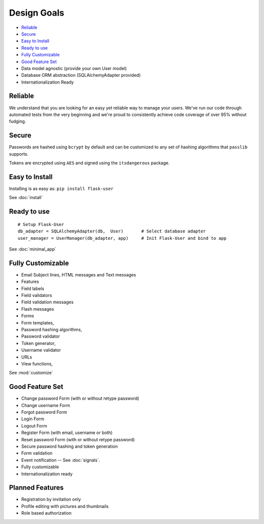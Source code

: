 ============
Design Goals
============

* `Reliable`_
* `Secure`_
* `Easy to Install`_
* `Ready to use`_
* `Fully Customizable`_
* `Good Feature Set`_
* Data model agnostic (provide your own User model)
* Database ORM abstraction (SQLAlchemyAdapter provided)
* Internationalization Ready

Reliable
--------
.. image:: https://pypip.in/v/Flask-User/badge.png
    :target: https://pypi.python.org/pypi/Flask-User

.. image:: https://travis-ci.org/lingthio/flask-user.png?branch=master
    :target: https://travis-ci.org/lingthio/flask-user

.. image:: https://coveralls.io/repos/lingthio/flask-user/badge.png?branch=master
    :target: https://coveralls.io/r/lingthio/flask-user?branch=master

We understand that you are looking for an easy yet reliable way to manage your users.
We've run our code through automated tests from the very beginning and we're proud
to consistently achieve code coverage of over 95% without fudging.

Secure
------

Passwords are hashed using ``bcrypt`` by default and can be customized to any
set of hashing algorithms that ``passlib`` supports.

Tokens are encrypted using ``AES`` and signed using the ``itsdangerous`` package.

Easy to Install
---------------
Installing is as easy as: ``pip install flask-user``

See :doc:`install`

Ready to use
------------
::

    # Setup Flask-User
    db_adapter = SQLAlchemyAdapter(db,  User)       # Select database adapter
    user_manager = UserManager(db_adapter, app)     # Init Flask-User and bind to app

See :doc:`minimal_app`

Fully Customizable
------------------
* Email Subject lines, HTML messages and Text messages
* Features
* Field labels
* Field validators
* Field validation messages
* Flash messages
* Forms
* Form templates,
* Password hashing algorithms,
* Password validator
* Token generator,
* Username validator
* URLs
* View functions,

See :mod:`customize`

Good Feature Set
----------------

* Change password Form (with or without retype password)
* Change username Form
* Forgot password Form
* Login Form
* Logout Form
* Register Form (with email, username or both)
* Reset password Form (with or without retype password)
* Secure password hashing and token generation
* Form validation
* Event notification -- See :doc:`signals`.
* Fully customizable
* Internationalization ready

Planned Features
----------------
* Registration by invitation only
* Profile editing with pictures and thumbnails
* Role based authorization
